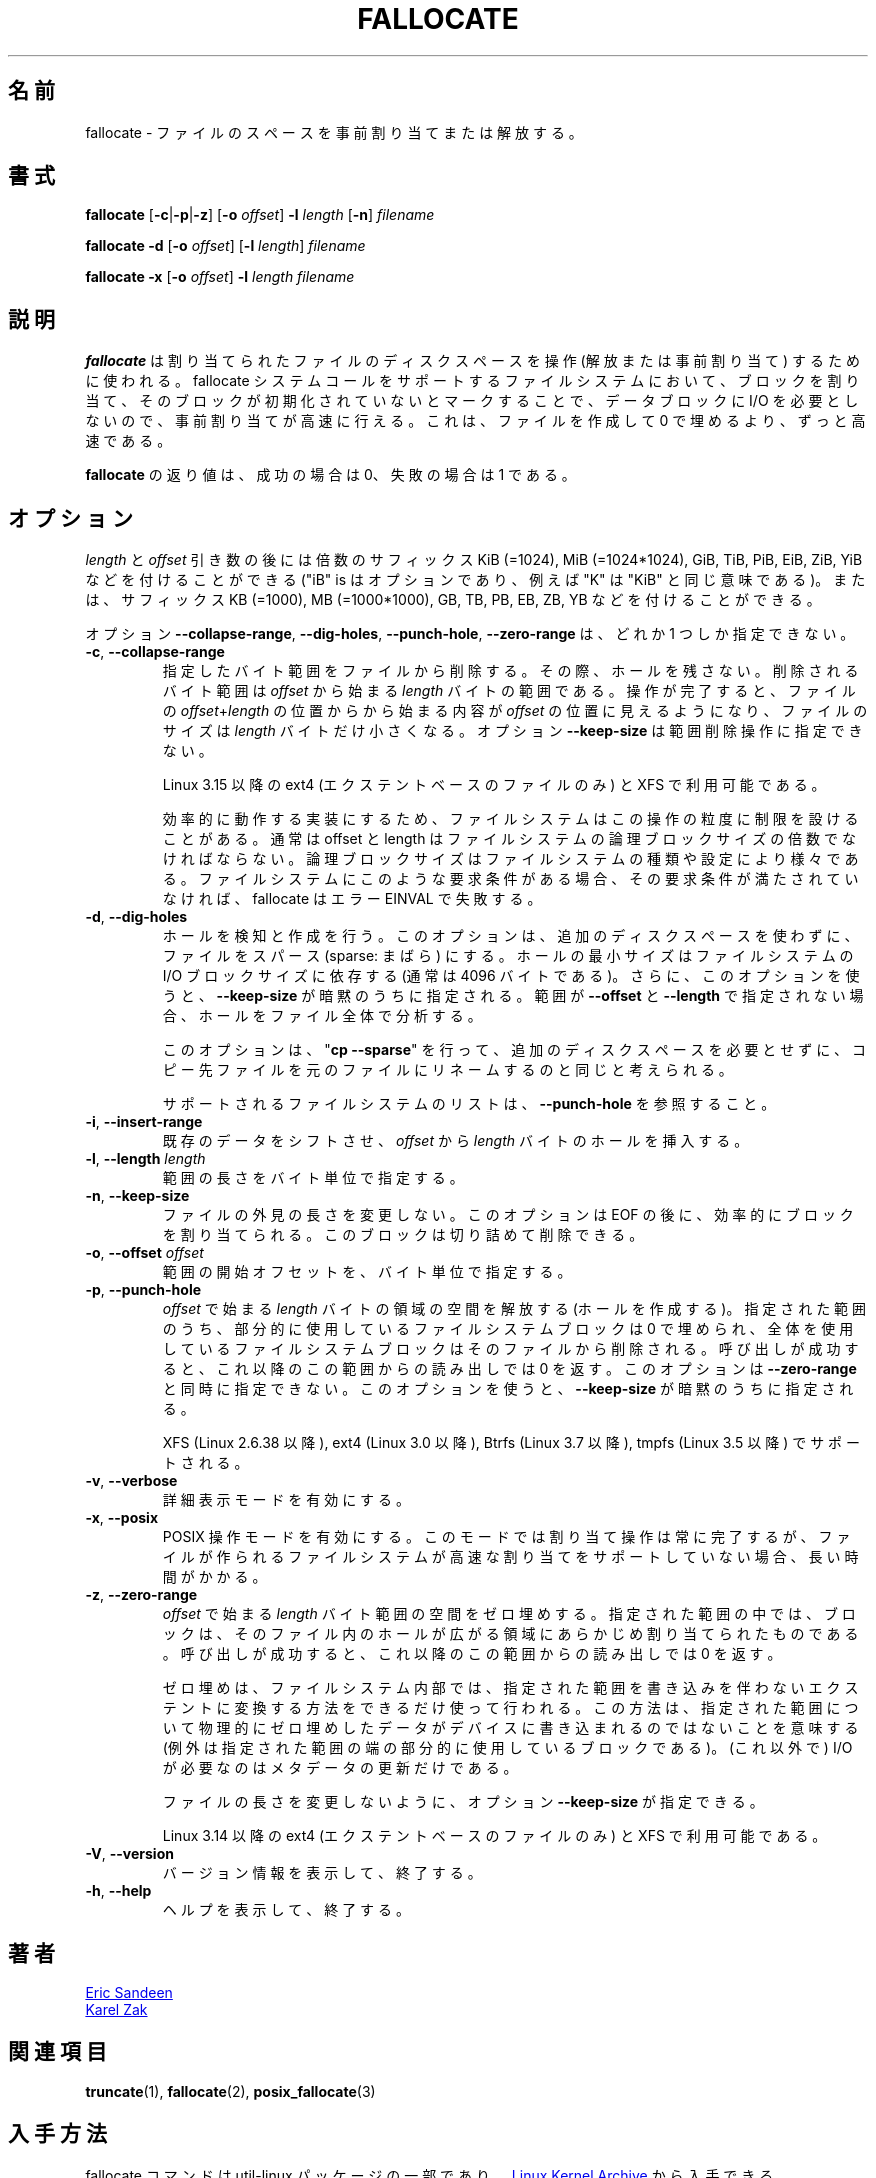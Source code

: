 .\"
.\" Japanese Version Copyright (c) 2020 Yuichi SATO
.\"         all rights reserved.
.\" Translated Sun Apr  5 22:05:57 JST 2020
.\"         by Yuichi SATO <ysato444@ybb.ne.jp>
.\"
.TH FALLOCATE 1 "April 2014" "util-linux" "User Commands"
.\"O .SH NAME
.SH 名前
.\"O fallocate \- preallocate or deallocate space to a file
fallocate \- ファイルのスペースを事前割り当てまたは解放する。
.\"O .SH SYNOPSIS
.SH 書式
.B fallocate
.RB [ \-c | \-p | \-z ]
.RB [ \-o
.IR offset ]
.B \-l
.I length
.RB [ \-n ]
.I filename
.PP
.B fallocate \-d
.RB [ \-o
.IR offset ]
.RB [ \-l
.IR length ]
.I filename
.PP
.B fallocate \-x
.RB [ \-o
.IR offset ]
.B \-l
.I length
.I filename
.\"O .SH DESCRIPTION
.SH 説明
.\"O .B fallocate
.\"O is used to manipulate the allocated disk space for a file,
.\"O either to deallocate or preallocate it.
.\"O For filesystems which support the fallocate system call,
.\"O preallocation is done quickly by allocating blocks and marking them as
.\"O uninitialized, requiring no IO to the data blocks.
.\"O This is much faster than creating a file by filling it with zeroes.
.B fallocate
は割り当てられたファイルのディスクスペースを操作 (解放または事前割り当て) するために使われる。
fallocate システムコールをサポートするファイルシステムにおいて、
ブロックを割り当て、そのブロックが初期化されていないとマークすることで、
データブロックに I/O を必要としないので、事前割り当てが高速に行える。
これは、ファイルを作成して 0 で埋めるより、ずっと高速である。
.PP
.\"O The exit code returned by
.\"O .B fallocate
.\"O is 0 on success and 1 on failure.
.B fallocate
の返り値は、成功の場合は 0、失敗の場合は 1 である。
.\"O .SH OPTIONS
.SH オプション
.\"O The
.\"O .I length
.\"O and
.\"O .I offset
.\"O arguments may be followed by the multiplicative suffixes KiB (=1024),
.\"O MiB (=1024*1024), and so on for GiB, TiB, PiB, EiB, ZiB, and YiB (the "iB" is
.\"O optional, e.g., "K" has the same meaning as "KiB") or the suffixes
.\"O KB (=1000), MB (=1000*1000), and so on for GB, TB, PB, EB, ZB, and YB.
.I length
と
.I offset
引き数の後には倍数のサフィックス KiB (=1024),
MiB (=1024*1024), GiB, TiB, PiB, EiB, ZiB, YiB などを付けることができる
("iB" is はオプションであり、例えば "K" は "KiB" と同じ意味である)。
または、サフィックス KB (=1000), MB (=1000*1000),
GB, TB, PB, EB, ZB, YB などを付けることができる。
.PP
.\"O The options
.\"O .BR \-\-collapse\-range ", " \-\-dig\-holes ", " \-\-punch\-hole ,
.\"O and
.\"O .B \-\-zero\-range
.\"O are mutually exclusive.
オプション
.BR \-\-collapse\-range ", " \-\-dig\-holes ", " \-\-punch\-hole ,
.B \-\-zero\-range
は、どれか 1 つしか指定できない。
.TP
.BR \-c ", " \-\-collapse\-range
.\"O Removes a byte range from a file, without leaving a hole.
.\"O The byte range to be collapsed starts at
.\"O .I offset
.\"O and continues for
.\"O .I length
.\"O bytes.
指定したバイト範囲をファイルから削除する。
その際、ホールを残さない。
削除されるバイト範囲は
.I offset
から始まる
.I length
バイトの範囲である。
.\"O At the completion of the operation,
.\"O the contents of the file starting at the location
.\"O .IR offset + length
.\"O will be appended at the location
.\"O .IR offset ,
.\"O and the file will be
.\"O .I length
.\"O bytes smaller.
操作が完了すると、ファイルの
.IR offset + length
の位置からから始まる内容が
.I offset
の位置に見えるようになり、
ファイルのサイズは
.I length
バイトだけ小さくなる。
.\"O The option
.\"O .B \-\-keep\-size
.\"O may not be specified for the collapse-range operation.
オプション
.B \-\-keep\-size
は範囲削除操作に指定できない。
.sp
.\"O Available since Linux 3.15 for ext4 (only for extent-based files) and XFS.
Linux 3.15 以降の ext4 (エクステントベースのファイルのみ) と XFS で利用可能である。
.sp
.\"O A filesystem may place limitations on the granularity of the operation, in
.\"O order to ensure efficient implementation.  Typically, offset and len must be a
.\"O multiple of the filesystem logical block size, which varies according to the
.\"O filesystem type and configuration.  If a filesystem has such a requirement,
.\"O the operation will fail with the error EINVAL if this requirement is violated.
効率的に動作する実装にするため、ファイルシステムはこの操作の粒度に
制限を設けることがある。
通常は offset と length はファイルシステムの論理ブロックサイズの倍数でなければならない。
論理ブロックサイズはファイルシステムの種類や設定により様々である。
ファイルシステムにこのような要求条件がある場合、
その要求条件が満たされていなければ、fallocate はエラー EINVAL で失敗する。
.TP
.BR \-d ", " \-\-dig\-holes
.\"O Detect and dig holes.
.\"O This makes the file sparse in-place, without using extra disk space.
.\"O The minimum size of the hole depends on filesystem I/O block size
.\"O (usually 4096 bytes).
.\"O Also, when using this option,
.\"O .B \-\-keep\-size
.\"O is implied.  If no range is specified by
.\"O .B \-\-offset
.\"O and
.\"O .BR \-\-length ,
.\"O then the entire file is analyzed for holes.
ホールを検知と作成を行う。
このオプションは、追加のディスクスペースを使わずに、
ファイルをスパース (sparse: まばら) にする。
ホールの最小サイズはファイルシステムの I/O ブロックサイズに依存する
(通常は 4096 バイトである)。
さらに、このオプションを使うと、
.B \-\-keep\-size
が暗黙のうちに指定される。
範囲が
.B \-\-offset
と
.B \-\-length
で指定されない場合、ホールをファイル全体で分析する。
.sp
.\"O You can think of this option as doing a
.\"O .RB """" "cp \-\-sparse" """"
.\"O and then renaming the destination file to the original,
.\"O without the need for extra disk space.
このオプションは、
.RB """" "cp \-\-sparse" """"
を行って、追加のディスクスペースを必要とせずに、
コピー先ファイルを元のファイルにリネームするのと同じと考えられる。
.sp
.\"O See \fB\-\-punch\-hole\fP for a list of supported filesystems.
サポートされるファイルシステムのリストは、\fB\-\-punch\-hole\fP を参照すること。
.TP
.BR \-i ", " \-\-insert\-range
.\"O Insert a hole of
.\"O .I length
.\"O bytes from
.\"O .IR offset ,
.\"O shifting existing data.
既存のデータをシフトさせ、
.I offset
から
.I length
バイトのホールを挿入する。
.TP
.BR \-l ", " "\-\-length " \fIlength
.\"O Specifies the length of the range, in bytes.
範囲の長さをバイト単位で指定する。
.TP
.BR \-n ", " \-\-keep\-size
.\"O Do not modify the apparent length of the file.  This may effectively allocate
.\"O blocks past EOF, which can be removed with a truncate.
ファイルの外見の長さを変更しない。
このオプションは EOF の後に、効率的にブロックを割り当てられる。
このブロックは切り詰めて削除できる。
.TP
.BR \-o ", " "\-\-offset " \fIoffset
.\"O Specifies the beginning offset of the range, in bytes.
範囲の開始オフセットを、バイト単位で指定する。
.TP
.BR \-p ", " \-\-punch\-hole
.\"O Deallocates space (i.e., creates a hole) in the byte range starting at
.\"O .I offset
.\"O and continuing for
.\"O .I length
.\"O bytes.
.I offset
で始まる
.I length
バイトの領域の空間を解放する (ホールを作成する)。
.\"O Within the specified range, partial filesystem blocks are zeroed,
.\"O and whole filesystem blocks are removed from the file.
.\"O After a successful call,
.\"O subsequent reads from this range will return zeroes.
指定された範囲のうち、
部分的に使用しているファイルシステムブロックは 0 で埋められ、
全体を使用しているファイルシステムブロックはそのファイルから
削除される。
呼び出しが成功すると、これ以降のこの範囲からの読み出しでは 0 を返す。
.\"O This option may not be specified at the same time as the
.\"O .B \-\-zero\-range
.\"O option.
このオプションは
.B \-\-zero\-range
と同時に指定できない。
.\"O Also, when using this option,
.\"O .B \-\-keep\-size
.\"O is implied.
このオプションを使うと、
.B \-\-keep\-size
が暗黙のうちに指定される。
.sp
.\"O Supported for XFS (since Linux 2.6.38), ext4 (since Linux 3.0),
.\"O Btrfs (since Linux 3.7) and tmpfs (since Linux 3.5).
XFS (Linux 2.6.38 以降), ext4 (Linux 3.0 以降),
Btrfs (Linux 3.7 以降), tmpfs (Linux 3.5 以降) でサポートされる。
.TP
.BR \-v ", " \-\-verbose
.\"O Enable verbose mode.
詳細表示モードを有効にする。
.TP
.BR \-x ", " \-\-posix
.\"O Enable POSIX operation mode.
.\"O In that mode allocation operation always completes,
.\"O but it may take longer time when fast allocation is not supported by
.\"O the underlying filesystem.
POSIX 操作モードを有効にする。
このモードでは割り当て操作は常に完了するが、ファイルが作られる
ファイルシステムが高速な割り当てをサポートしていない場合、
長い時間がかかる。
.TP
.BR \-z ", " \-\-zero\-range
.\"O Zeroes space in the byte range starting at
.\"O .I offset
.\"O and continuing for
.\"O .I length
.\"O bytes.
.I offset
で始まる
.I length
バイト範囲の空間をゼロ埋めする。
.\"O Within the specified range, blocks are preallocated for the regions
.\"O that span the holes in the file.
.\"O After a successful call,
.\"O subsequent reads from this range will return zeroes.
指定された範囲の中では、ブロックは、そのファイル内のホールが広がる
領域にあらかじめ割り当てられたものである。
呼び出しが成功すると、これ以降のこの範囲からの読み出しでは 0 を返す。
.sp
.\"O Zeroing is done within the filesystem preferably by converting the
.\"O range into unwritten extents.  This approach means that the specified
.\"O range will not be physically zeroed out on the device (except for
.\"O partial blocks at the either end of the range), and I/O is
.\"O (otherwise) required only to update metadata.
ゼロ埋めは、ファイルシステム内部では、指定された範囲を書き込みを
伴わないエクステントに変換する方法をできるだけ使って行われる。
この方法は、指定された範囲について物理的にゼロ埋めしたデータが
デバイスに書き込まれるのではないことを意味する
(例外は指定された範囲の端の部分的に使用しているブロックである)。
(これ以外で) I/O が必要なのはメタデータの更新だけである。
.sp
.\"O Option \fB\-\-keep\-size\fP can be specified to prevent file length
.\"O modification.
ファイルの長さを変更しないように、オプション \fB\-\-keep\-size\fP が指定できる。
.sp
.\"O Available since Linux 3.14 for ext4 (only for extent-based files) and XFS.
Linux 3.14 以降の ext4 (エクステントベースのファイルのみ) と XFS で利用可能である。
.TP
.BR \-V ", " \-\-version
.\"O Display version information and exit.
バージョン情報を表示して、終了する。
.TP
.BR \-h ", " \-\-help
.\"O Display help text and exit.
ヘルプを表示して、終了する。
.\"O .SH AUTHORS
.SH 著者
.MT sandeen@redhat.com
Eric Sandeen
.ME
.br
.MT kzak@redhat.com
Karel Zak
.ME
.\"O .SH SEE ALSO
.SH 関連項目
.BR truncate (1),
.BR fallocate (2),
.BR posix_fallocate (3)
.\"O .SH AVAILABILITY
.SH 入手方法
.\"O The fallocate command is part of the util-linux package and is available from
.\"O .UR https://\:www.kernel.org\:/pub\:/linux\:/utils\:/util-linux/
.\"O Linux Kernel Archive
.\"O .UE .
fallocate コマンドは util-linux パッケージの一部であり、
.UR https://\:www.kernel.org\:/pub\:/linux\:/utils\:/util-linux/
Linux Kernel Archive
.UE
から入手できる。
